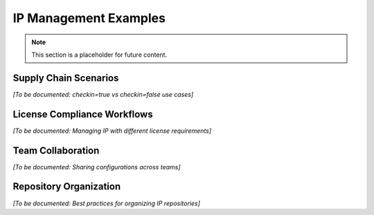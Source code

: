 IP Management Examples
======================

.. note::
   This section is a placeholder for future content.

Supply Chain Scenarios
-----------------------

*[To be documented: checkin=true vs checkin=false use cases]*

License Compliance Workflows
-----------------------------

*[To be documented: Managing IP with different license requirements]*

Team Collaboration
-------------------

*[To be documented: Sharing configurations across teams]*

Repository Organization
-----------------------

*[To be documented: Best practices for organizing IP repositories]*